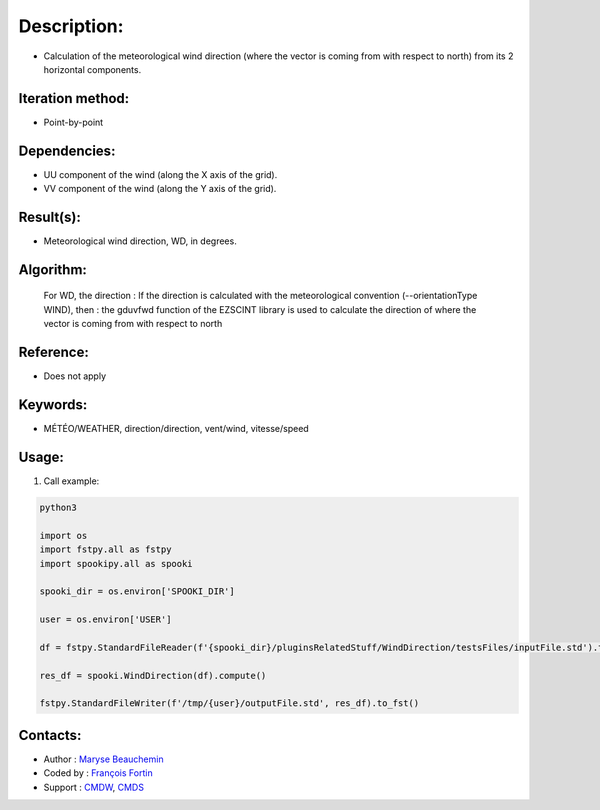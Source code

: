 Description:
============

- Calculation of the meteorological wind direction (where the vector is coming from with respect to north) from its 2 horizontal components.

Iteration method:
~~~~~~~~~~~~~~~~~

- Point-by-point

Dependencies:
~~~~~~~~~~~~~

- UU component of the wind (along the X axis of the grid). 
- VV component of the wind (along the Y axis of the grid).

Result(s):
~~~~~~~~~~

- Meteorological wind direction, WD, in degrees.

Algorithm:
~~~~~~~~~~

    For WD, the direction : If the direction is calculated with the
    meteorological convention (--orientationType WIND), then : the
    gduvfwd function of the EZSCINT library is used to calculate the
    direction of where the vector is coming from with respect to north

Reference:
~~~~~~~~~~

- Does not apply

Keywords:
~~~~~~~~~

- MÉTÉO/WEATHER, direction/direction, vent/wind, vitesse/speed

Usage:
~~~~~~

#. Call example:

.. code:: python

    python3
    
    import os
    import fstpy.all as fstpy
    import spookipy.all as spooki
    
    spooki_dir = os.environ['SPOOKI_DIR']

    user = os.environ['USER']

    df = fstpy.StandardFileReader(f'{spooki_dir}/pluginsRelatedStuff/WindDirection/testsFiles/inputFile.std').to_pandas()

    res_df = spooki.WindDirection(df).compute()

    fstpy.StandardFileWriter(f'/tmp/{user}/outputFile.std', res_df).to_fst()

Contacts:
~~~~~~~~~

- Author : `Maryse Beauchemin <https://wiki.cmc.ec.gc.ca/wiki/User:Beaucheminm>`__
- Coded by : `François Fortin <https://wiki.cmc.ec.gc.ca/wiki/User:Fortinf>`__
- Support : `CMDW <https://wiki.cmc.ec.gc.ca/wiki/CMDW>`__,  `CMDS <https://wiki.cmc.ec.gc.ca/wiki/CMDS>`__
